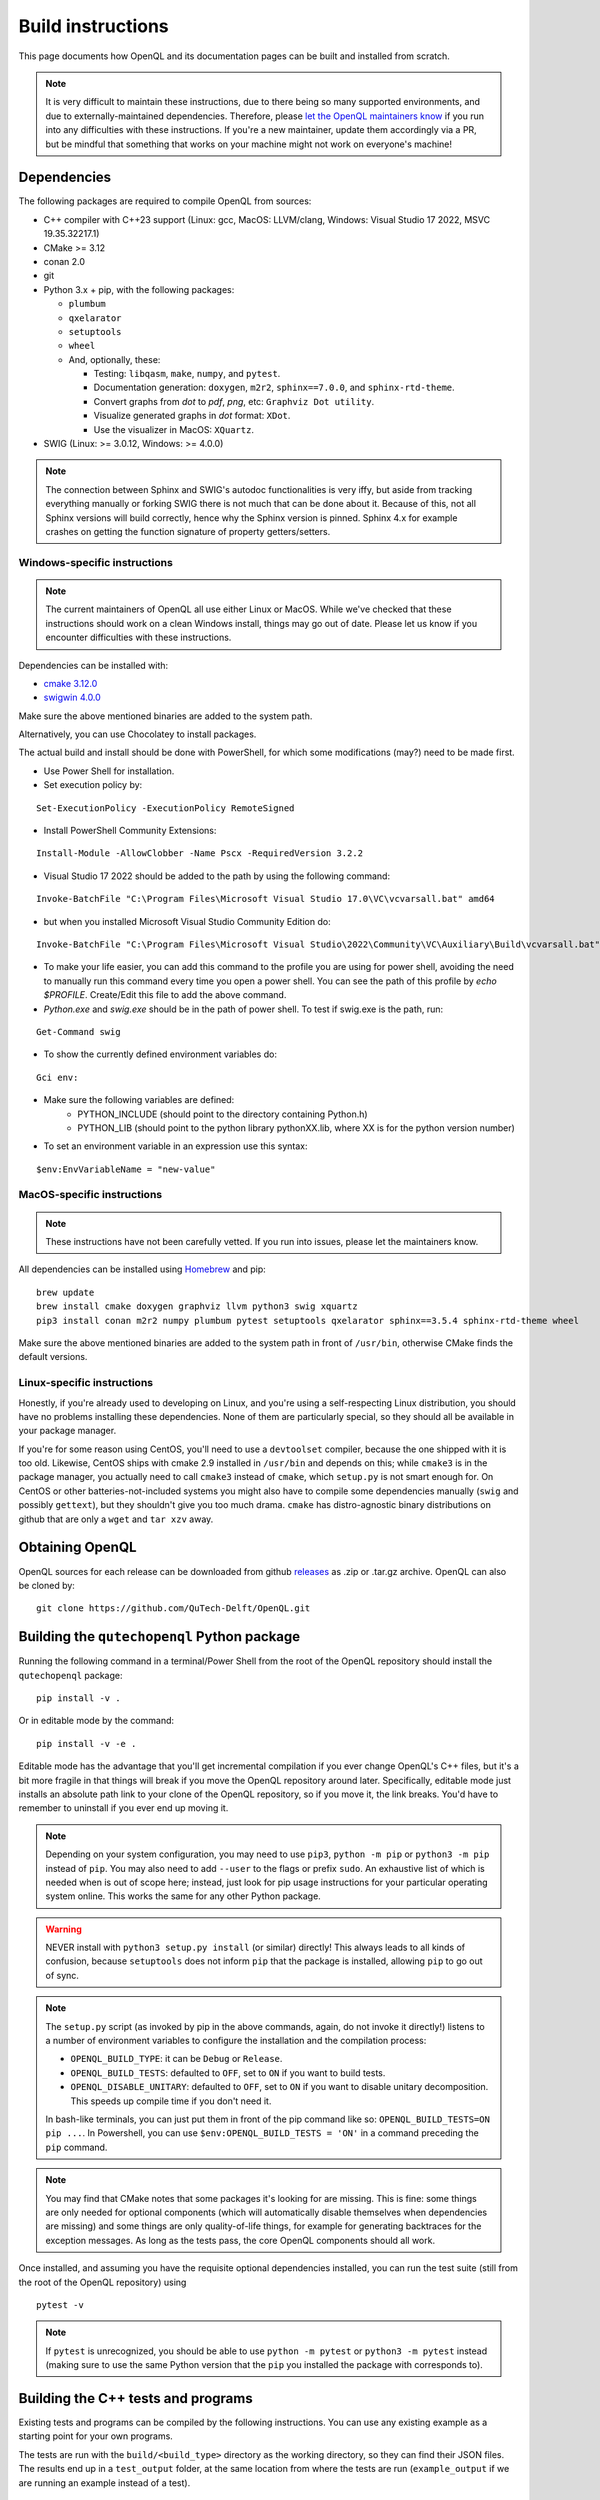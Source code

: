.. _dev_build:

Build instructions
==================

This page documents how OpenQL and its documentation pages can be built and installed from scratch.

.. note::
   It is very difficult to maintain these instructions, due to there being so many supported environments,
   and due to externally-maintained dependencies. Therefore, please
   `let the OpenQL maintainers know <https://github.com/QuTech-Delft/OpenQL/issues/new>`_ if you run into any
   difficulties with these instructions. If you're a new maintainer, update them accordingly via a PR, but
   be mindful that something that works on your machine might not work on everyone's machine!

Dependencies
------------

The following packages are required to compile OpenQL from sources:

- C++ compiler with C++23 support (Linux: gcc, MacOS: LLVM/clang, Windows: Visual Studio 17 2022, MSVC 19.35.32217.1)
- CMake >= 3.12
- conan 2.0
- git
- Python 3.x + pip, with the following packages:

  - ``plumbum``
  - ``qxelarator``
  - ``setuptools``
  - ``wheel``
  - And, optionally, these:

    - Testing: ``libqasm``, ``make``, ``numpy``, and ``pytest``.
    - Documentation generation: ``doxygen``, ``m2r2``, ``sphinx==7.0.0``, and ``sphinx-rtd-theme``.
    - Convert graphs from `dot` to `pdf`, `png`, etc: ``Graphviz Dot utility``.
    - Visualize generated graphs in `dot` format: ``XDot``.
    - Use the visualizer in MacOS: ``XQuartz``.

- SWIG (Linux: >= 3.0.12, Windows: >= 4.0.0)

.. note::
   The connection between Sphinx and SWIG's autodoc functionalities is very iffy,
   but aside from tracking everything manually or forking SWIG there is not much that can be done about it.
   Because of this, not all Sphinx versions will build correctly,
   hence why the Sphinx version is pinned.
   Sphinx 4.x for example crashes on getting the function   signature of property getters/setters.

Windows-specific instructions
^^^^^^^^^^^^^^^^^^^^^^^^^^^^^

.. note::
   The current maintainers of OpenQL all use either Linux or MacOS.
   While we've checked that these instructions should work on a clean Windows install, things may go out of date.
   Please let us know if you encounter difficulties with these instructions.

Dependencies can be installed with:

- `cmake 3.12.0 <https://github.com/Kitware/CMake/releases/download/v3.12.0/cmake-3.12.0-windows-x86_64.msi>`_
- `swigwin 4.0.0 <https://sourceforge.net/projects/swig/files/swigwin/swigwin-4.0.0/swigwin-4.0.0.zip/download>`_

Make sure the above mentioned binaries are added to the system path.

Alternatively, you can use Chocolatey to install packages.

The actual build and install should be done with PowerShell,
for which some modifications (may?) need to be made first.

- Use Power Shell for installation.
- Set execution policy by:

::

    Set-ExecutionPolicy -ExecutionPolicy RemoteSigned

- Install PowerShell Community Extensions:

::

    Install-Module -AllowClobber -Name Pscx -RequiredVersion 3.2.2

- Visual Studio 17 2022 should be added to the path by using the following command:

::

    Invoke-BatchFile "C:\Program Files\Microsoft Visual Studio 17.0\VC\vcvarsall.bat" amd64

- but when you installed Microsoft Visual Studio Community Edition do:

::

    Invoke-BatchFile "C:\Program Files\Microsoft Visual Studio\2022\Community\VC\Auxiliary\Build\vcvarsall.bat" amd64

- To make your life easier, you can add this command to the profile you are using for power shell,
  avoiding the need to manually run this command every time you open a power shell.
  You can see the path of this profile by `echo $PROFILE`. Create/Edit this file to add the above command.

- `Python.exe` and `swig.exe` should be in the path of power shell. To test if swig.exe is the path, run:

::

    Get-Command swig

- To show the currently defined environment variables do:

::

    Gci env:

- Make sure the following variables are defined:
    - PYTHON_INCLUDE (should point to the directory containing Python.h)
    - PYTHON_LIB (should point to the python library pythonXX.lib, where XX is for the python version number)

- To set an environment variable in an expression use this syntax:

::

    $env:EnvVariableName = "new-value"

MacOS-specific instructions
^^^^^^^^^^^^^^^^^^^^^^^^^^^

.. note::
   These instructions have not been carefully vetted. If you run into issues, please let the maintainers know.

All dependencies can be installed using `Homebrew <https://brew.sh>`_ and pip:

::

    brew update
    brew install cmake doxygen graphviz llvm python3 swig xquartz
    pip3 install conan m2r2 numpy plumbum pytest setuptools qxelarator sphinx==3.5.4 sphinx-rtd-theme wheel

Make sure the above mentioned binaries are added to the system path in front of ``/usr/bin``,
otherwise CMake finds the default versions.

Linux-specific instructions
^^^^^^^^^^^^^^^^^^^^^^^^^^^

Honestly, if you're already used to developing on Linux, and you're using a self-respecting Linux
distribution, you should have no problems installing these dependencies. None of them are particularly
special, so they should all be available in your package manager.

If you're for some reason using CentOS, you'll need to use a ``devtoolset`` compiler, because the one
shipped with it is too old. Likewise, CentOS ships with cmake 2.9 installed in ``/usr/bin`` and depends
on this; while ``cmake3`` is in the package manager, you actually need to call ``cmake3`` instead of
``cmake``, which ``setup.py`` is not smart enough for. On CentOS or other batteries-not-included systems
you might also have to compile some dependencies manually (``swig`` and possibly ``gettext``),
but they shouldn't give you too much drama. ``cmake`` has distro-agnostic binary distributions on github that are
only a ``wget`` and ``tar xzv`` away.


Obtaining OpenQL
----------------

OpenQL sources for each release can be downloaded from github
`releases <https://github.com/QuTech-Delft/OpenQL/releases>`_ as .zip or .tar.gz archive. OpenQL can also be
cloned by:

::

    git clone https://github.com/QuTech-Delft/OpenQL.git


Building the ``qutechopenql`` Python package
--------------------------------------------

Running the following command in a terminal/Power Shell from the root of the OpenQL repository should install the
``qutechopenql`` package:

::

    pip install -v .

Or in editable mode by the command:

::

    pip install -v -e .

Editable mode has the advantage that you'll get incremental compilation if you ever change OpenQL's C++ files,
but it's a bit more fragile in that things will break if you move the OpenQL repository around later.
Specifically, editable mode just installs an absolute path link to your clone of the OpenQL repository,
so if you move it, the link breaks.
You'd have to remember to uninstall if you ever end up moving it.

.. note::
   Depending on your system configuration,
   you may need to use ``pip3``, ``python -m pip`` or ``python3 -m pip`` instead of ``pip``.
   You may also need to add ``--user`` to the flags or prefix ``sudo``.
   An exhaustive list of which is needed when is out of scope here;
   instead, just look for pip usage instructions for your particular operating system online.
   This works the same for any other Python package.

.. warning::
   NEVER install with ``python3 setup.py install`` (or similar) directly!
   This always leads to all kinds of confusion,
   because ``setuptools`` does not inform ``pip`` that the package is installed, allowing ``pip`` to go out of sync.

.. note::
   The ``setup.py`` script (as invoked by pip in the above commands, again, do not invoke it directly!)
   listens to a number of environment variables to configure the installation and the compilation process:

   - ``OPENQL_BUILD_TYPE``: it can be ``Debug`` or ``Release``.
   - ``OPENQL_BUILD_TESTS``: defaulted to ``OFF``, set to ``ON`` if you want to build tests.
   - ``OPENQL_DISABLE_UNITARY``: defaulted to ``OFF``, set to ``ON`` if you want to disable unitary decomposition.
     This speeds up compile time if you don't need it.

   In bash-like terminals, you can just put them in front of the pip command like so:
   ``OPENQL_BUILD_TESTS=ON pip ...``.
   In Powershell, you can use ``$env:OPENQL_BUILD_TESTS = 'ON'`` in a command preceding the ``pip`` command.

.. note::
   You may find that CMake notes that some packages it's looking for are missing.
   This is fine: some things are only needed for optional components
   (which will automatically disable themselves when dependencies are missing) and
   some things are only quality-of-life things, for example for generating backtraces for the exception messages.
   As long as the tests pass, the core OpenQL components should all work.

Once installed, and assuming you have the requisite optional dependencies installed, you can run the test suite (still
from the root of the OpenQL repository) using

::

    pytest -v

.. note::
   If ``pytest`` is unrecognized, you should be able to use ``python -m pytest`` or ``python3 -m pytest`` instead
   (making sure to use the same Python version that the ``pip`` you installed the package with corresponds to).


Building the C++ tests and programs
-----------------------------------

Existing tests and programs can be compiled by the following instructions.
You can use any existing example as a starting point for your own programs.

The tests are run with the ``build/<build_type>`` directory as the working directory, so they can find their JSON files.
The results end up in a ``test_output`` folder, at the same location from where the tests are run
(``example_output`` if we are running an example instead of a test).


::

    conan build . -s:h compiler.cppstd=23 -s:h openql/*:build_type=Debug -o openql/*:build_tests=True -o openql/*:disable_unitary=True -b missing
    cd build/Debug
    ctest -C Debug --output-on-failure

.. note::

    The default option ``-o openql/*shared=False`` is mandatory on Windows
    because the executables can't find the OpenQL DLL in the build tree that MSVC generates,
    and static linking works around that.
    It works just fine when you manually place the DLL in the same directory as the test executables though,
    so this is just a limitation of the current build system for the tests.


Building the documentation
--------------------------

If you want, you can build the ReadTheDocs and doxygen documentation locally for your particular version of OpenQL.
Assuming you have installed the required dependencies to do so, the procedure is as follows.

::

    # first build/install the qutechopenql Python package!
    cd docs
    rm -rf doxygen      # optional: ensures all doxygen pages are rebuilt
    make clean          # optional: ensures all Sphinx pages are rebuilt
    make html

The main page for the documentation will be generated at ``docs/_build/html/index.html``.

.. note::
   The Doxygen pages are never automatically rebuilt, as there is no dependency analysis here.
   You will always need to remove the doxygen output directory manually
   before calling ``make html`` to trigger a rebuild.
